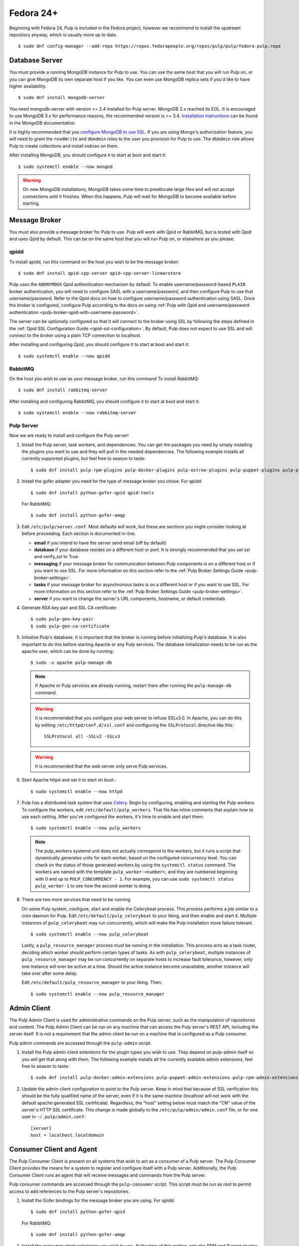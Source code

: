 Fedora 24+
==========

Beginning with Fedora 24, Pulp is included in the Fedora project, however we
recommend to install the upstream repository anyway, which is usually more
up to date.

::

 $ sudo dnf config-manager --add-repo https://repos.fedorapeople.org/repos/pulp/pulp/fedora-pulp.repo

Database Server
---------------

You must provide a running MongoDB instance for Pulp to use. You can use the same host that you
will run Pulp on, or you can give MongoDB its own separate host if you like. You can even use
MongoDB replica sets if you'd like to have higher availability.

::

   $ sudo dnf install mongodb-server

You need mongodb-server with version >= 2.4 installed for Pulp server. MongoDB 2.x reached its EOL.
It is encouraged to use MongoDB 3.x for performance reasons, the recommended version is >= 3.4.
`Installation instructions <https://docs.mongodb.com/v3.6/administration/install-on-linux/>`_
can be found in the MongoDB documentation.

It is highly recommended that you `configure MongoDB to use SSL`_. If you are using
Mongo's authorization feature, you  will need to grant the ``readWrite`` and ``dbAdmin`` roles
to the user you provision for Pulp to use. The ``dbAdmin`` role allows Pulp to create collections
and install indices on them.

After installing MongoDB, you should configure it to start at boot and start it::

 $ sudo systemctl enable --now mongod

.. warning::
   On new MongoDB installations, MongoDB takes some time to preallocate large files and will not
   accept connections until it finishes. When this happens, Pulp will wait for MongoDB to
   become available before starting.

.. _configure MongoDB to use SSL: http://docs.mongodb.org/v2.4/tutorial/configure-ssl/#configure-mongod-and-mongos-for-ssl


Message Broker
--------------

You must also provide a message broker for Pulp to use. Pulp will work with Qpid or RabbitMQ, but
is tested with Qpid and uses Qpid by default. This can be on the same host that you will
run Pulp on, or elsewhere as you please.


qpidd
^^^^^

To install qpidd, run this command on the host you wish to be the message broker:

::

   $ sudo dnf install qpid-cpp-server qpid-cpp-server-linearstore

Pulp uses the ``ANONYMOUS`` Qpid authentication mechanism by default. To
enable username/password-based ``PLAIN`` broker authentication, you will need
to configure SASL with a username/password, and then configure Pulp to use that
username/password. Refer to the Qpid docs on how to configure username/password
authentication using SASL. Once the broker is configured, configure Pulp according
to the docs on using
:ref:`Pulp with Qpid and username/password authentication <pulp-broker-qpid-with-username-password>`.

The server can be *optionally* configured so that it will connect to the broker using SSL by
following the steps defined in the :ref:`Qpid SSL Configuration Guide <qpid-ssl-configuration>`.
By default, Pulp does not expect to use SSL and will connect to the broker using a plain TCP
connection to localhost.

After installing and configuring Qpid, you should configure it to start at boot and start it:

::

   $ sudo systemctl enable --now qpidd


RabbitMQ
^^^^^^^^

On the host you wish to use as your message broker, run this command To install RabbitMQ::

   $ sudo dnf install rabbitmq-server

After installing and configuring RabbitMQ, you should configure it to start at boot and start it::

   $ sudo systemctl enable --now rabbitmq-server


Pulp Server
^^^^^^^^^^^

Now we are ready to install and configure the Pulp server!

#. Install the Pulp server, task workers, and dependencies. You can get the packages you need by
   simply installing the plugins you want to use and they will pull in the needed dependencies. The
   following example installs all currently supported plugins, but feel free to season to taste:

   ::

      $ sudo dnf install pulp-rpm-plugins pulp-docker-plugins pulp-ostree-plugins pulp-puppet-plugins pulp-python-plugins

#. Install the gofer adapter you need for the type of message broker you chose. For qpidd::

      $ sudo dnf install python-gofer-qpid qpid-tools

   For RabbitMQ::

      $ sudo dnf install python-gofer-amqp

#. Edit ``/etc/pulp/server.conf``. Most defaults will work, but these are sections you might
   consider looking at before proceeding. Each section is documented in-line.

   * **email** if you intend to have the server send email (off by default)
   * **database** if your database resides on a different host or port. It is strongly recommended
     that you set ssl and verify_ssl to True.
   * **messaging** if your message broker for communication between Pulp components is on a
     different host or if you want to use SSL. For more information on this section refer to the
     :ref:`Pulp Broker Settings Guide <pulp-broker-settings>`.
   * **tasks** if your message broker for asynchronous tasks is on a different host or if you want
     to use SSL. For more information on this section refer to the
     :ref:`Pulp Broker Settings Guide <pulp-broker-settings>`.
   * **server** if you want to change the server's URL components, hostname, or default credentials

#. Generate RSA key pair and SSL CA certificate::

   $ sudo pulp-gen-key-pair
   $ sudo pulp-gen-ca-certificate

#. Initialize Pulp's database. It is important that the broker is running before initializing
   Pulp's database. It is also important to do this before starting Apache or any Pulp services.
   The database initialization needs to be run as the ``apache`` user, which can be done by
   running:

   ::

      $ sudo -u apache pulp-manage-db

   .. note::
      If Apache or Pulp services are already running, restart them after running the
      ``pulp-manage-db`` command.

   .. warning::
      It is recommended that you configure your web server to refuse SSLv3.0. In Apache, you can do
      this by editing ``/etc/httpd/conf.d/ssl.conf`` and configuring the ``SSLProtocol`` directive
      like this::

         SSLProtocol all -SSLv2 -SSLv3

   .. warning::
      It is recommended that the web server only serve Pulp services.

#. Start Apache httpd and set it to start on boot.::

    $ sudo systemctl enable --now httpd

#. Pulp has a distributed task system that uses `Celery <http://www.celeryproject.org/>`_.
   Begin by configuring, enabling and starting the Pulp workers. To configure the workers, edit
   ``/etc/default/pulp_workers``. That file has inline comments that explain how to use each
   setting. After you've configured the workers, it's time to enable and start them::

      $ sudo systemctl enable --now pulp_workers

   .. note::

      The pulp_workers systemd unit does not actually correspond to the workers, but it runs a
      script that dynamically generates units for each worker, based on the configured concurrency
      level. You can check on the status of those generated workers by using the
      ``systemctl status`` command. The workers are named with the template
      ``pulp_worker-<number>``, and they are numbered beginning with 0 and up to
      ``PULP_CONCURRENCY - 1``. For example, you can use ``sudo systemctl status pulp_worker-1`` to
      see how the second worker is doing.

#. There are two more services that need to be running.

   On some Pulp system, configure, start and enable the Celerybeat process. This process performs a
   job similar to a cron daemon for Pulp. Edit ``/etc/default/pulp_celerybeat`` to your liking, and
   then enable and start it. Multiple instances of ``pulp_celerybeat`` may run concurrently, which
   will make the Pulp installation more failure tolerant.

   ::

      $ sudo systemctl enable --now pulp_celerybeat

   Lastly, a ``pulp_resource_manager`` process must be running in the installation. This process
   acts as a task router, deciding which worker should perform certain types of tasks. As with
   ``pulp_celerybeat``, multiple instances of ``pulp_resource_manager`` may be run concurrently on
   separate hosts to increase fault tolerance, however, only one instance will ever be active at a
   time. Should the active instance become unavailable, another instance will take over after some
   delay.

   Edit ``/etc/default/pulp_resource_manager`` to your liking. Then::

      $ sudo systemctl enable --now pulp_resource_manager


Admin Client
------------

The Pulp Admin Client is used for administrative commands on the Pulp server,
such as the manipulation of repositories and content. The Pulp Admin Client can
be run on any machine that can access the Pulp server's REST API, including the
server itself. It is not a requirement that the admin client be run on a machine
that is configured as a Pulp consumer.

Pulp admin commands are accessed through the ``pulp-admin`` script.


#. Install the Pulp admin client extentions for the plugin types you wish to use. They depend on
   pulp-admin itself so you will get that along with them. The following example installs all the
   currently available admin extensions, feel free to season to taste:

   ::

      $ sudo dnf install pulp-docker-admin-extensions pulp-puppet-admin-extensions pulp-rpm-admin-extensions pulp-ostree-admin-extensions pulp-python-admin-extensions

#. Update the admin client configuration to point to the Pulp server. Keep in mind
   that because of SSL verification this should be the fully qualified name of the server,
   even if it is the same machine (localhost will not work with the default apache
   generated SSL certificate). Regardless, the "host" setting below must match the
   "CN" value of the server's HTTP SSL certificate.
   This change is made globally to the ``/etc/pulp/admin/admin.conf`` file, or
   for one user in ``~/.pulp/admin.conf``:

   ::

      [server]
      host = localhost.localdomain


Consumer Client and Agent
-------------------------

The Pulp Consumer Client is present on all systems that wish to act as a consumer
of a Pulp server. The Pulp Consumer Client provides the means for a system to
register and configure itself with a Pulp server. Additionally, the Pulp Consumer
Client runs an agent that will receive messages and commands from the Pulp server.

Pulp consumer commands are accessed through the ``pulp-consumer`` script. This
script must be run as root to permit access to add references to the Pulp server's
repositories.

#. Install the Gofer bindings for the message broker you are using. For qpidd::

      $ sudo dnf install python-gofer-qpid

   For RabbitMQ::

      $ sudo dnf install python-gofer-amqp

#. Install the consumer client extensions you wish to use. At the time of this writing, only the RPM
   and Puppet plugins support the Pulp Agent.

   ::

      $ sudo dnf install pulp-puppet-consumer-extensions pulp-rpm-consumer-extensions


#. Update the consumer client configuration to point to the Pulp server. Keep in mind
   that because of the SSL verification this should be the fully qualified name of the server,
   even if it is the same machine (localhost will not work with the default Apache
   generated SSL certificate). Regardless, the "host" setting below must match the
   "CN" value of the server's HTTP SSL certificate.
   This change is made to the ``/etc/pulp/consumer/consumer.conf`` file:

   ::

      [server]
      host = localhost.localdomain

#. The agent may be configured so that it will connect to the Qpid broker using SSL by
   following the steps defined in the :ref:`Qpid SSL Configuration Guide <qpid-ssl-configuration>`.
   By default, the agent will connect using a plain TCP connection.

#. Set the agent to start at boot::

      $ sudo systemctl enable --now goferd


Extra Configuration
-------------------

You are now ready to proceed to :doc:`extra_configuration`.
